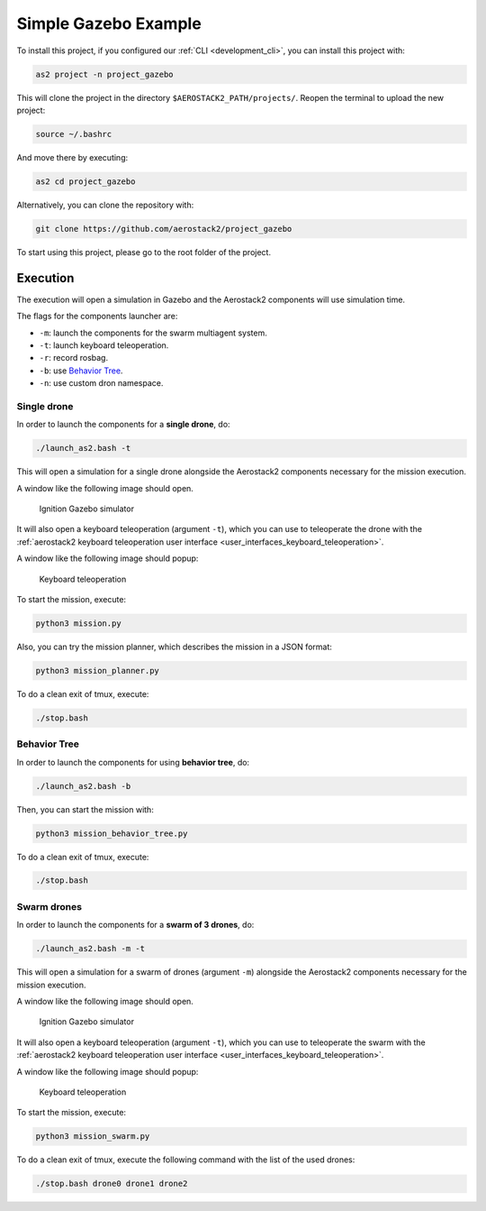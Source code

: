 .. _project_gazebo:

=====================
Simple Gazebo Example
=====================

To install this project, if you configured our :ref:`CLI <development_cli>`, you can install this project with:

.. code-block:: bash

    as2 project -n project_gazebo

This will clone the project in the directory ``$AEROSTACK2_PATH/projects/``. 
Reopen the terminal to upload the new project:

.. code-block:: bash

    source ~/.bashrc

And move there by executing:

.. code-block:: bash

    as2 cd project_gazebo

Alternatively, you can clone the repository with:

.. code-block:: bash

   git clone https://github.com/aerostack2/project_gazebo

To start using this project, please go to the root folder of the project.



.. _project_gazebo_simulated:

---------
Execution
---------

The execution will open a simulation in Gazebo and the Aerostack2 components will use simulation time.

The flags for the components launcher are:

- ``-m``: launch the components for the swarm multiagent system.
- ``-t``: launch keyboard teleoperation.
- ``-r``: record rosbag.
- ``-b``: use `Behavior Tree <https://www.behaviortree.dev/>`_.
- ``-n``: use custom dron namespace.



.. _project_gazebo_simulated_single_drone:

Single drone
############

In order to launch the components for a **single drone**, do:

.. code-block:: bash

    ./launch_as2.bash -t

This will open a simulation for a single drone alongside the Aerostack2 components necessary for the mission execution.

A window like the following image should open.

.. figure:: images/single_drone_ign.png
   :scale: 50
   :class: with-shadow
   
   Ignition Gazebo simulator

It will also open a keyboard teleoperation (argument ``-t``), which you can use to teleoperate the drone with the :ref:`aerostack2 keyboard teleoperation user interface <user_interfaces_keyboard_teleoperation>`.

A window like the following image should popup:

.. figure:: images/keyboard_teleop_view.png
   :scale: 50
   :class: with-shadow
   
   Keyboard teleoperation

To start the mission, execute:

.. code-block:: bash

    python3 mission.py



Also, you can try the mission planner, which describes the mission in a JSON format:

.. code-block:: bash

    python3 mission_planner.py

To do a clean exit of tmux, execute:

.. code-block:: bash

    ./stop.bash



.. _project_gazebo_simulated_behavior_tree:

Behavior Tree
#############

In order to launch the components for using **behavior tree**, do:

.. code-block:: bash

    ./launch_as2.bash -b

Then, you can start the mission with:

.. code-block:: bash

    python3 mission_behavior_tree.py

To do a clean exit of tmux, execute:

.. code-block:: bash

    ./stop.bash




.. _project_gazebo_simulated_swarm_drones:

Swarm drones
############

In order to launch the components for a **swarm of 3 drones**, do:

.. code-block:: bash

    ./launch_as2.bash -m -t

This will open a simulation for a swarm of drones (argument ``-m``) alongside the Aerostack2 components necessary for the mission execution.

A window like the following image should open.

.. figure:: images/swarm_ign.png
   :scale: 50
   :class: with-shadow
   
   Ignition Gazebo simulator

It will also open a keyboard teleoperation (argument ``-t``), which you can use to teleoperate the swarm with the :ref:`aerostack2 keyboard teleoperation user interface <user_interfaces_keyboard_teleoperation>`.

A window like the following image should popup:

.. figure:: images/keyboard_swarm_view.png
   :scale: 50
   :class: with-shadow
   
   Keyboard teleoperation

To start the mission, execute:

.. code-block:: bash

    python3 mission_swarm.py

To do a clean exit of tmux, execute the following command with the list of the used drones:

.. code-block:: bash

    ./stop.bash drone0 drone1 drone2
